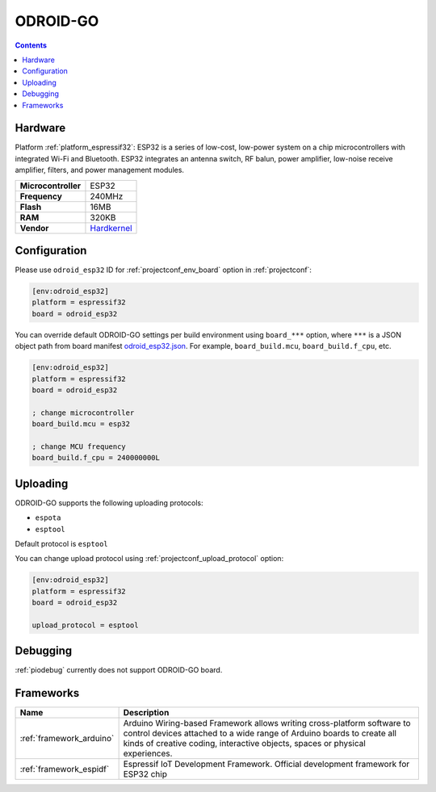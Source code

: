 ..  Copyright (c) 2014-present PlatformIO <contact@platformio.org>
    Licensed under the Apache License, Version 2.0 (the "License");
    you may not use this file except in compliance with the License.
    You may obtain a copy of the License at
       http://www.apache.org/licenses/LICENSE-2.0
    Unless required by applicable law or agreed to in writing, software
    distributed under the License is distributed on an "AS IS" BASIS,
    WITHOUT WARRANTIES OR CONDITIONS OF ANY KIND, either express or implied.
    See the License for the specific language governing permissions and
    limitations under the License.

.. _board_espressif32_odroid_esp32:

ODROID-GO
=========

.. contents::

Hardware
--------

Platform :ref:`platform_espressif32`: ESP32 is a series of low-cost, low-power system on a chip microcontrollers with integrated Wi-Fi and Bluetooth. ESP32 integrates an antenna switch, RF balun, power amplifier, low-noise receive amplifier, filters, and power management modules.

.. list-table::

  * - **Microcontroller**
    - ESP32
  * - **Frequency**
    - 240MHz
  * - **Flash**
    - 16MB
  * - **RAM**
    - 320KB
  * - **Vendor**
    - `Hardkernel <https://www.hardkernel.com/main/products/prdt_info.php?g_code=G152875062626&utm_source=platformio.org&utm_medium=docs>`__


Configuration
-------------

Please use ``odroid_esp32`` ID for :ref:`projectconf_env_board` option in :ref:`projectconf`:

.. code-block:: ini

  [env:odroid_esp32]
  platform = espressif32
  board = odroid_esp32

You can override default ODROID-GO settings per build environment using
``board_***`` option, where ``***`` is a JSON object path from
board manifest `odroid_esp32.json <https://github.com/platformio/platform-espressif32/blob/master/boards/odroid_esp32.json>`_. For example,
``board_build.mcu``, ``board_build.f_cpu``, etc.

.. code-block:: ini

  [env:odroid_esp32]
  platform = espressif32
  board = odroid_esp32

  ; change microcontroller
  board_build.mcu = esp32

  ; change MCU frequency
  board_build.f_cpu = 240000000L


Uploading
---------
ODROID-GO supports the following uploading protocols:

* ``espota``
* ``esptool``

Default protocol is ``esptool``

You can change upload protocol using :ref:`projectconf_upload_protocol` option:

.. code-block:: ini

  [env:odroid_esp32]
  platform = espressif32
  board = odroid_esp32

  upload_protocol = esptool

Debugging
---------
:ref:`piodebug` currently does not support ODROID-GO board.

Frameworks
----------
.. list-table::
    :header-rows:  1

    * - Name
      - Description

    * - :ref:`framework_arduino`
      - Arduino Wiring-based Framework allows writing cross-platform software to control devices attached to a wide range of Arduino boards to create all kinds of creative coding, interactive objects, spaces or physical experiences.

    * - :ref:`framework_espidf`
      - Espressif IoT Development Framework. Official development framework for ESP32 chip